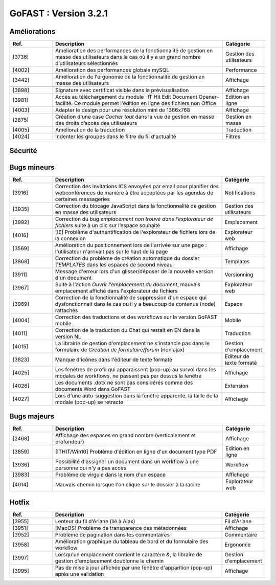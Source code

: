 ********************************************
GoFAST :  Version 3.2.1 
********************************************

Améliorations
**********************
.. csv-table::  
   :header: "Ref.", "Description", "Catégorie"
   :widths: 10, 40, 10
   
   "[3736]", "Amélioration des performances de la fonctionnalité de gestion en masse des utilisateurs dans le cas où il y a un grand nombre d’utilisateurs sélectionnés", "Gestion des utilisateurs"
   "[4002]", "Amélioration des performances globale mySQL", "Performance"
   "[3442]", "Amélioration de l'ergonomie de la fonctionnalité de gestion en masse des utilisateurs ", "Affichage"

   "[3898]", "Signature avec certificat visible dans la prévisualisation", "Affichage"
   "[3981]", "Accès au téléchargement du module -IT Hit Edit Document Opener- facilité. Ce module permet l'édition en ligne des fichiers non Office", "Edition en ligne"
   "[4003]", "Adapter le design pour une résolution mini de 1366x768", "Affichage"
   "[2875]", "Création d'une case *Cocher tout* dans la vue de gestion en masse des droits d’accès des utilisateurs", "Gestion en masse"
   "[4005]", "Amélioration de la traduction", "Traduction"
   "[4024]", "Indenter les groupes dans le filtre du fil d'actualité", "Filtres"
   
Sécurité
**********************
.. csv-table::  
   :header: "Ref.", "Description", "Catégorie"
   :widths: 10, 40, 10
   "[3918]", "Mise à jour de Drupal *core + modules*", "Sécurité"

Bugs mineurs
**********************
.. csv-table::  
   :header: "Ref.", "Description", "Catégorie"
   :widths: 10, 40, 10
   
   "[3916]", "Correction des invitations ICS envoyées par email pour planifier des webconférences de manière à être acceptées par les agendas de certaines messageries", "Notifications"
   "[3935]", "Correction du blocage JavaScript dans la fonctionnalité de gestion en masse des utilisateurs", "Gestion des utilisateurs"
   "[3992]", "Correction du bug *emplacement non trouvé dans l’explorateur de fichiers* suite à un clic sur l’espace souhaité", "Emplacement"
   "[4016]", "[IE] Problème d'authentification de l'explorateur de fichiers lors de la connexion", "Explorateur web"
   "[3569]", "Amélioration du positionnement lors de l'arrivée sur une page : l'utilisateur n'arrivait pas sur le haut de la page", "Affichage"
   "[3868]", "Correction du problème de création automatique du dossier *TEMPLATES* dans les espaces de second niveau", "Templates"
   "[3911]", "Message d'erreur lors d'un glisser/déposer de la nouvelle version d'un document", "Versionning"
   "[3967]", "Suite à l'action *Ouvrir l'emplacement du document*, mauvais emplacement affiché dans l'explorateur de fichiers", "Explorateur web"
   "[3969]", "Correction de la fonctionnalité de suppression d'un espace qui dysfonctionnait dans le cas où il y a beaucoup de contenus (node) rattachés", "Espace"
   "[4004]", "Correction des traductions et des workflows sur la version GoFAST mobile", "Mobile"
   "[4011]", "Correction de la traduction du Chat qui restait en EN dans la version NL", "Traduction"
   "[4015]", "La librairie de gestion d'emplacement ne s'instancie pas dans le formulaire de *Création de formulaire/forum* (non ajax)", "Gestion d'emplacement"
   "[3823]", "Manque d'icônes dans l'éditeur de texte formaté", "Editeur de texte formaté"
   "[4025]", "Les fenêtres de profil qui apparaissent (pop-up) au survol dans les modales de workflows, ne passent pas par dessus la fenêtre", "Affichage"
   "[4026]", "Les documents .dotx ne sont pas considérés comme des documents Word dans GoFAST", "Extension"
   "[4027]", "Lors d'une auto-suggestion dans la fenêtre apparente, la taille de la modale (pop-up) se retracte", "Affichage"
 
   
Bugs majeurs
**********************
.. csv-table::  
   :header: "Ref.", "Description", "Catégorie"
   :widths: 10, 40, 10
   
   "[2468]", "Affichage des espaces en grand nombre (verticalement et profondeur)", "Affichage"
   "[3859]", "[ITHIT/Win10] Problème d'édition en ligne d'un document type PDF", "Edition en ligne"
   "[3936]", "Possibilité d'assigner un document dans un workflow à une personne qui n'y a pas accès", "Workflow"
   "[3983]", "Problème de virgule dans le nom d'un espace", "Affichage"
   "[4014]", "Mauvais chemin lorsque l'on clique sur le dossier à la racine", "Explorateur web"
  

Hotfix
**********************
.. csv-table::  
   :header: "Ref.", "Description", "Catégorie"
   :widths: 10, 40, 10
   
   "[3955]", "Lenteur du fil d'Ariane (lié à Ajax)", "Fil d'Ariane"
   "[3951]", "[MacOS] Problème de transparence des métadonnées", "Affichage"
   "[3952]", "Problème de pagination dans les commentaires", "Commentaire"
   "[3958]", "Amélioration graphique du tableau de bord et du formulaire des workflow", "Ergonomie"
   "[3997]", "Lorsqu'un emplacement contient le caractère *&*, la libraire de gestion d'emplacement doublonne le chemin", "Gestion d'emplacement"
   "[3995]", "Pas de mise à jour affichée par une fenêtre d'apparition (pop-up) après une validation", "Affichage"
   
